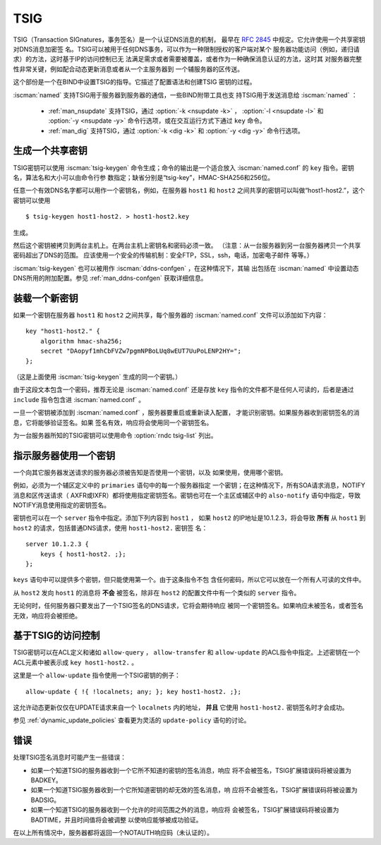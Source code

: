 .. Copyright (C) Internet Systems Consortium, Inc. ("ISC")
..
.. SPDX-License-Identifier: MPL-2.0
..
.. This Source Code Form is subject to the terms of the Mozilla Public
.. License, v. 2.0.  If a copy of the MPL was not distributed with this
.. file, you can obtain one at https://mozilla.org/MPL/2.0/.
..
.. See the COPYRIGHT file distributed with this work for additional
.. information regarding copyright ownership.

.. _tsig:

TSIG
----

TSIG（Transaction SIGnatures，事务签名）是一个认证DNS消息的机制，
最早在 :rfc:`2845` 中规定。它允许使用一个共享密钥对DNS消息加密签
名。TSIG可以被用于任何DNS事务，可以作为一种限制授权的客户端对某个
服务器功能访问（例如，递归请求）的方法，这时基于IP的访问控制已无
法满足需求或者需要被覆盖，或者作为一种确保消息认证的方法，这时其
对服务器完整性非常关键，例如配合动态更新消息或者从一个主服务器到
一个辅服务器的区传送。

这个部份是一个在BIND中设置TSIG的指导。它描述了配置语法和创建TSIG
密钥的过程。

:iscman:`named` 支持TSIG用于服务器到服务器的通信，一些BIND附带工具也支
持TSIG用于发送消息给 :iscman:`named` ：

   * :ref:`man_nsupdate` 支持TSIG，通过 :option:`-k <nsupdate -k>` ， :option:`-l <nsupdate -l>` 和 :option:`-y <nsupdate -y>` 命令行选项，或在交互运行方式下通过 ``key`` 命令。
   * :ref:`man_dig` 支持TSIG，通过 :option:`-k <dig -k>` 和 :option:`-y <dig -y>` 命令行选项。

生成一个共享密钥
~~~~~~~~~~~~~~~~~~~~~~~

TSIG密钥可以使用 :iscman:`tsig-keygen` 命令生成；命令的输出是一个适合放入
:iscman:`named.conf` 的 ``key`` 指令。密钥名，算法名和大小可以由命令行参
数指定；缺省分别是“tsig-key”，HMAC-SHA256和256位。

任意一个有效DNS名字都可以用作一个密钥名，例如，在服务器 ``host1`` 和
``host2`` 之间共享的密钥可以叫做“host1-host2.”，这个密钥可以使用

::

     $ tsig-keygen host1-host2. > host1-host2.key

生成。

然后这个密钥被拷贝到两台主机上。在两台主机上密钥名和密码必须一致。
（注意：从一台服务器到另一台服务器拷贝一个共享密码超出了DNS的范围。
应该使用一个安全的传输机制：安全FTP，SSL，ssh，电话，加密电子邮件
等等。）

:iscman:`tsig-keygen` 也可以被用作 :iscman:`ddns-confgen` ，在这种情况下，其输
出包括在 :iscman:`named` 中设置动态DNS所用的附加配置。参见
:ref:`man_ddns-confgen` 获取详细信息。

装载一个新密钥
~~~~~~~~~~~~~~~~~

如果一个密钥在服务器 ``host1`` 和 ``host2`` 之间共享，每个服务器的
:iscman:`named.conf` 文件可以添加如下内容：

::

   key "host1-host2." {
       algorithm hmac-sha256;
       secret "DAopyf1mhCbFVZw7pgmNPBoLUq8wEUT7UuPoLENP2HY=";
   };

（这是上面使用 :iscman:`tsig-keygen` 生成的同一个密钥。）

由于这段文本包含一个密码，推荐无论是 :iscman:`named.conf` 还是存放 ``key``
指令的文件都不是任何人可读的，后者是通过 ``include`` 指令包含进
:iscman:`named.conf` 。

一旦一个密钥被添加到 :iscman:`named.conf` ，服务器要重启或重新读入配置，
才能识别密钥。如果服务器收到密钥签名的消息，它将能够验证签名。如果
签名有效，响应将会使用同一个密钥签名。

为一台服务器所知的TSIG密钥可以使用命令 :option:`rndc tsig-list` 列出。

指示服务器使用一个密钥
~~~~~~~~~~~~~~~~~~~~~~~~~~~~~~~~~~~

一个向其它服务器发送请求的服务器必须被告知是否使用一个密钥，以及
如果使用，使用哪个密钥。

例如，必须为一个辅区定义中的 ``primaries`` 语句中的每一个服务器指定
一个密钥；在这种情况下，所有SOA请求消息，NOTIFY消息和区传送请求（
AXFR或IXFR）都将使用指定密钥签名。密钥也可在一个主区或辅区中的
``also-notify`` 语句中指定，导致NOTIFY消息使用指定的密钥签名。

密钥也可以在一个 ``server`` 指令中指定。添加下列内容到 ``host1`` ，
如果 ``host2`` 的IP地址是10.1.2.3，将会导致 **所有** 从 ``host1``
到 ``host2`` 的请求，包括普通DNS请求，使用 ``host1-host2.`` 密钥签
名：

::

   server 10.1.2.3 {
       keys { host1-host2. ;};
   };

``keys`` 语句中可以提供多个密钥，但只能使用第一个。由于这条指令不包
含任何密码，所以它可以放在一个所有人可读的文件中。

从 ``host2`` 发向 ``host1`` 的消息将 **不会** 被签名，除非在
``host2`` 的配置文件中有一个类似的 ``server`` 指令。

无论何时，任何服务器只要发出了一个TSIG签名的DNS请求，它将会期待响应
被同一个密钥签名。如果响应未被签名，或者签名无效，响应将会被拒绝。

基于TSIG的访问控制
~~~~~~~~~~~~~~~~~~~~~~~~~

TSIG密钥可以在ACL定义和诸如 ``allow-query`` ， ``allow-transfer`` 和
``allow-update`` 的ACL指令中指定。上述密钥在一个ACL元素中被表示成
``key host1-host2.`` 。

这里是一个 ``allow-update`` 指令使用一个TSIG密钥的例子：

::

   allow-update { !{ !localnets; any; }; key host1-host2. ;};

这允许动态更新仅仅在UPDATE请求来自一个 ``localnets`` 内的地址，
**并且** 它使用 ``host1-host2.`` 密钥签名时才会成功。

参见 :ref:`dynamic_update_policies` 查看更为灵活的 ``update-policy``
语句的讨论。

错误
~~~~~~

处理TSIG签名消息时可能产生一些错误：

-  如果一个知道TSIG的服务器收到一个它所不知道的密钥的签名消息，响应
   将不会被签名，TSIG扩展错误码将被设置为BADKEY。
-  如果一个知道TSIG服务器收到一个它所知道密钥的却无效的签名消息，响
   应将不会被签名，TSIG扩展错误码将被设置为BADSIG。
-  如果一个知道TSIG的服务器收到一个允许的时间范围之外的消息，响应将
   会被签名，TSIG扩展错误码将被设置为BADTIME，并且时间值将会被调整
   以使响应能够被成功验证。

在以上所有情况中，服务器都将返回一个NOTAUTH响应码（未认证的）。
